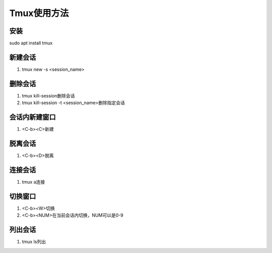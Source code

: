 Tmux使用方法
============

安装
------------
sudo apt install tmux 

新建会话
------------
1. tmux new -s <session_name>

删除会话
------------
1. tmux kill-session删除会话
2. tmux kill-session -t <session_name>删除指定会话

会话内新建窗口
------------
1. <C-b><C>新建

脱离会话
------------
1. <C-b><D>脱离

连接会话
------------
1. tmux a连接

切换窗口
------------
1. <C-b><W>切换
2. <C-b><NUM>在当前会话内切换，NUM可以是0-9

列出会话
------------
1. tmux ls列出

